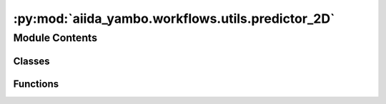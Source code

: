 :py:mod:`aiida_yambo.workflows.utils.predictor_2D`
==================================================

.. py:module:: aiida_yambo.workflows.utils.predictor_2D


Module Contents
---------------

Classes
~~~~~~~

.. autoapisummary::

   aiida_yambo.workflows.utils.predictor_2D.The_Predictor_2D



Functions
~~~~~~~~~

.. autoapisummary::

   aiida_yambo.workflows.utils.predictor_2D.create_grid



.. py:function:: create_grid(edges=[], delta=[], alpha=0.25, add=[[], []], var=['BndsRnXp', 'NGsBlkXp'], shift=[0, 0])


.. py:class:: The_Predictor_2D(**kwargs)


   Class to analyse the convergence behaviour of a system
   using the new algorithm.

   .. py:method:: plot_scatter_contour_2D(fig, ax, x, y, z, vmin, vmax, colormap='gist_rainbow_r', marker='s', lw=7, label='', just_points=False, bar=False)


   .. py:method:: fit_space_2D(fit=False, alpha=1, beta=1, reference=None, verbose=True, plot=False, dim=100, colormap='gist_rainbow_r', b=None, g=None, save=False, thr_fx=5e-05, thr_fy=5e-05, thr_fxy=1e-08)


   .. py:method:: determine_next_calculation(overconverged_values=[], plot=False, colormap='gist_rainbow_r', reference=None, save=False)


   .. py:method:: check_the_point(old_hints={})


   .. py:method:: analyse(old_hints={}, reference=None, plot=False, save_fit=False, save_next=False, colormap='viridis', thr_fx=5e-05, thr_fy=5e-05, thr_fxy=1e-08)



